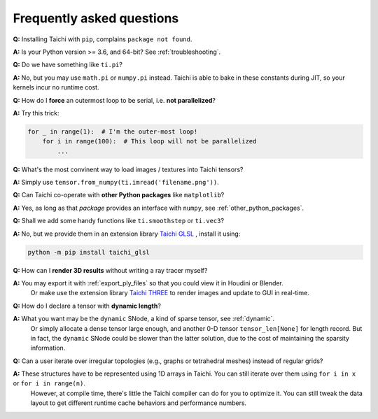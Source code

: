 Frequently asked questions
==========================


**Q:** Installing Taichi with ``pip``, complains ``package not found``.

**A:** Is your Python version >= 3.6, and 64-bit? See :ref:`troubleshooting`.

**Q:** Do we have something like ``ti.pi``?

**A:** No, but you may use ``math.pi`` or ``numpy.pi`` instead. Taichi is able to bake in these constants during JIT, so your kernels incur no runtime cost.

**Q:** How do I **force** an outermost loop to be serial, i.e. **not parallelized**?

**A:** Try this trick:

.. code-block:: python

    for _ in range(1):  # I'm the outer-most loop!
        for i in range(100):  # This loop will not be parallelized
            ...

**Q:** What's the most convinent way to load images / textures into Taichi tensors?

**A:** Simply use ``tensor.from_numpy(ti.imread('filename.png'))``.

**Q:** Can Taichi co-operate with **other Python packages** like ``matplotlib``?

**A:** Yes, as long as that *package* provides an interface with ``numpy``, see :ref:`other_python_packages`.

**Q:** Shall we add some handy functions like ``ti.smoothstep`` or ``ti.vec3``?

**A:** No, but we provide them in an extension library `Taichi GLSL <https://taichi-glsl.readthedocs.io>`_ , install it using:

.. code-block:: bash

    python -m pip install taichi_glsl

**Q:** How can I **render 3D results** without writing a ray tracer myself?

**A:** You may export it with :ref:`export_ply_files` so that you could view it in Houdini or Blender.
       Or make use the extension library `Taichi THREE <https://github.com/taichi-dev/taichi_glsl>`_ to render images and update to GUI in real-time.

**Q:** How do I declare a tensor with **dynamic length**?

**A:** What you want may be the ``dynamic`` SNode, a kind of sparse tensor, see :ref:`dynamic`.
       Or simply allocate a dense tensor large enough, and another 0-D tensor ``tensor_len[None]`` for length record.
       But in fact, the ``dynamic`` SNode could be slower than the latter solution, due to the cost of maintaining the sparsity information.

**Q:** Can a user iterate over irregular topologies (e.g., graphs or tetrahedral meshes) instead of regular grids?

**A:** These structures have to be represented using 1D arrays in Taichi. You can still iterate over them using ``for i in x`` or ``for i in range(n)``.
       However, at compile time, there's little the Taichi compiler can do for you to optimize it. You can still tweak the data layout to get different runtime cache behaviors and performance numbers.
